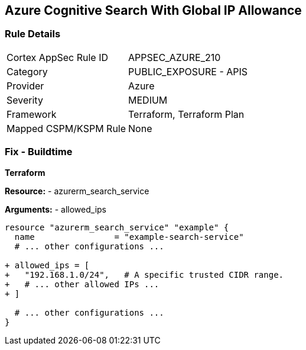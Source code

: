 == Azure Cognitive Search With Global IP Allowance
// Ensure Azure Cognitive Search service allowed IPs does not give public access.

=== Rule Details

[cols="1,2"]
|===
|Cortex AppSec Rule ID |APPSEC_AZURE_210
|Category |PUBLIC_EXPOSURE - APIS
|Provider |Azure
|Severity |MEDIUM
|Framework |Terraform, Terraform Plan
|Mapped CSPM/KSPM Rule |None
|===


=== Fix - Buildtime

*Terraform*

*Resource:* 
- azurerm_search_service

*Arguments:* 
- allowed_ips

[source,terraform]
----
resource "azurerm_search_service" "example" {
  name                = "example-search-service"
  # ... other configurations ...

+ allowed_ips = [
+   "192.168.1.0/24",   # A specific trusted CIDR range.
+   # ... other allowed IPs ...
+ ]

  # ... other configurations ...
}
----
